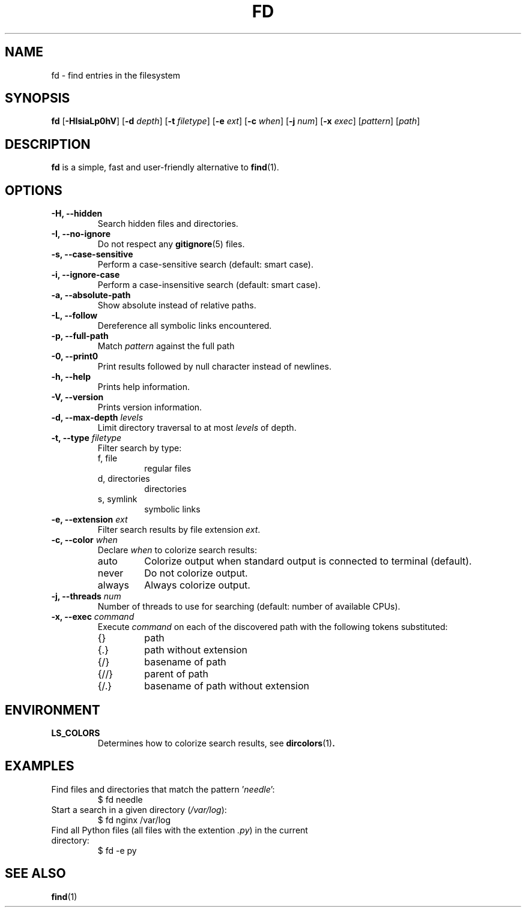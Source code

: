 .TH FD 1
.SH NAME
fd \- find entries in the filesystem
.SH SYNOPSIS
.B fd
.RB [ \-HIsiaLp0hV ]
.RB [ \-d
.IR depth ]
.RB [ \-t
.IR filetype ]
.RB [ \-e
.IR ext ]
.RB [ \-c
.IR when ]
.RB [ \-j
.IR num ]
.RB [ \-x
.IR exec ]
.RI [ pattern ]
.RI [ path ]
.SH DESCRIPTION
.B fd
is a simple, fast and user-friendly alternative to
.BR find (1).
.SH OPTIONS
.TP
.B \-H, \-\-hidden
Search hidden files and directories.
.TP
.B \-I, \-\-no\-ignore
Do not respect any
.BR gitignore (5)
files.
.TP
.B \-s, \-\-case\-sensitive
Perform a case-sensitive search (default: smart case).
.TP
.B \-i, \-\-ignore\-case
Perform a case-insensitive search (default: smart case).
.TP
.B \-a, \-\-absolute\-path
Show absolute instead of relative paths.
.TP
.B \-L, \-\-follow
Dereference all symbolic links encountered.
.TP
.B \-p, \-\-full\-path
Match
.I pattern
against the full path
.TP
.B \-0, \-\-print0
Print results followed by null character instead of newlines.
.TP
.B \-h, \-\-help
Prints help information.
.TP
.B \-V, \-\-version
Prints version information.
.TP
.BI "\-d, \-\-max\-depth " levels
Limit directory traversal to at most
.I levels
of depth.
.TP
.BI "\-t, \-\-type " filetype
Filter search by type:
.RS
.IP "f, file"
regular files
.IP "d, directories"
directories
.IP "s, symlink"
symbolic links
.RE
.TP
.BI "\-e, \-\-extension " ext
Filter search results by file extension
.IR ext .
.TP
.BI "\-c, \-\-color " when
Declare
.I when
to colorize search results:
.RS
.IP auto
Colorize output when standard output is connected to terminal (default).
.IP never
Do not colorize output.
.IP always
Always colorize output.
.RE
.TP
.BI "\-j, \-\-threads " num
Number of threads to use for searching (default: number of available CPUs).
.TP
.BI "\-x, \-\-exec " command
Execute
.I command
on each of the discovered path with the following tokens substituted:
.RS
.IP {}
path
.IP {.}
path without extension
.IP {/}
basename of path
.IP {//}
parent of path
.IP {/.}
basename of path without extension
.RE
.SH ENVIRONMENT
.TP
.B LS_COLORS
Determines how to colorize search results, see
.BR dircolors (1) .
.SH EXAMPLES
.TP
.RI "Find files and directories that match the pattern '" needle "':"
$ fd needle
.TP
.RI "Start a search in a given directory (" /var/log "):"
$ fd nginx /var/log
.TP
.RI "Find all Python files (all files with the extention " .py ") in the current directory:"
$ fd -e py
.SH SEE ALSO
.BR find (1)

